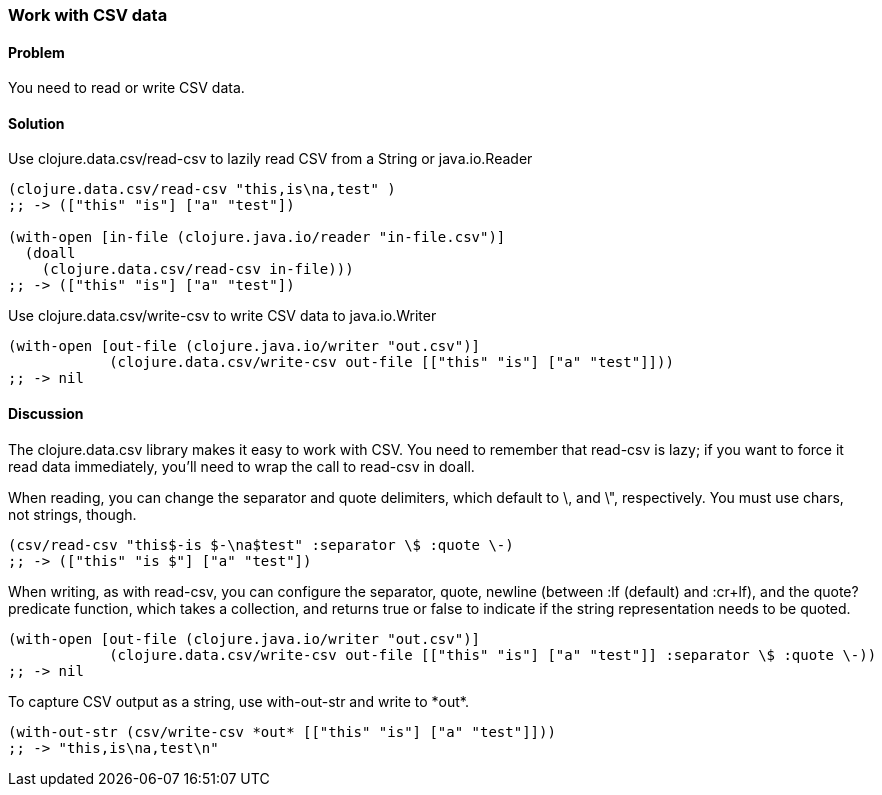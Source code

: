 [au="Jason Whitlark"]
=== Work with CSV data

==== Problem

You need to read or write CSV data.

==== Solution

Use +clojure.data.csv/read-csv+ to lazily read CSV from a String or java.io.Reader

[source,clojure]
----
(clojure.data.csv/read-csv "this,is\na,test" )
;; -> (["this" "is"] ["a" "test"])

(with-open [in-file (clojure.java.io/reader "in-file.csv")]
  (doall
    (clojure.data.csv/read-csv in-file)))
;; -> (["this" "is"] ["a" "test"])
----

Use +clojure.data.csv/write-csv+ to write CSV data to java.io.Writer
[source,clojure]
----
(with-open [out-file (clojure.java.io/writer "out.csv")]
            (clojure.data.csv/write-csv out-file [["this" "is"] ["a" "test"]]))
;; -> nil
----

==== Discussion

The +clojure.data.csv+ library makes it easy to work with CSV.  You need to remember that +read-csv+ is lazy; if you want to force it read data immediately, you'll need to wrap the call to +read-csv+ in +doall+.

When reading, you can change the separator and quote delimiters, which default to \, and \", respectively. You must use chars, not strings, though.

[source,clojure]
----
(csv/read-csv "this$-is $-\na$test" :separator \$ :quote \-)
;; -> (["this" "is $"] ["a" "test"])
----

When writing, as with +read-csv+, you can configure the separator, quote, newline (between +:lf+ (default) and +:cr+lf+), and the +quote?+ predicate function, which takes a collection, and returns true or false to indicate if the string representation needs to be quoted.

[source,clojure]
----
(with-open [out-file (clojure.java.io/writer "out.csv")]
            (clojure.data.csv/write-csv out-file [["this" "is"] ["a" "test"]] :separator \$ :quote \-))
;; -> nil
----

To capture CSV output as a string, use +with-out-str+ and write to +*out*+.

[source,clojure]
----
(with-out-str (csv/write-csv *out* [["this" "is"] ["a" "test"]]))
;; -> "this,is\na,test\n"
----
